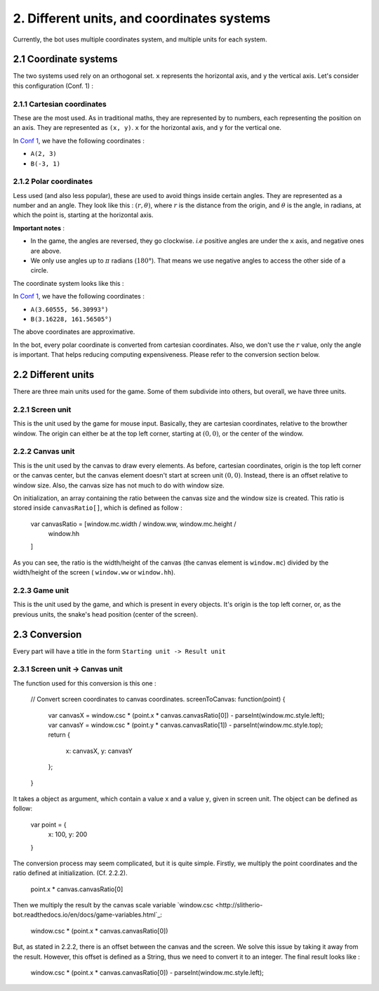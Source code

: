 2. Different units, and coordinates systems
*******************************************

Currently, the bot uses multiple coordinates system, and multiple units for each system.

2.1 Coordinate systems
========================

The two systems used rely on an orthogonal set. ``x`` represents the horizontal axis, and ``y`` the vertical axis. Let's consider this configuration (Conf. 1) :

.. image:: http://i.imgur.com/REyG3an.png)

2.1.1 Cartesian coordinates
----------------------------

These are the most used. As in traditional maths, they are represented by to numbers, each representing the position on an axis. They are represented as ``(x, y)``. ``x`` for the horizontal axis, and ``y`` for the vertical one.

In `Conf 1 <http://i.imgur.com/REyG3an.png>`_, we have the following coordinates :

* ``A(2, 3)``
* ``B(-3, 1)``

2.1.2 Polar coordinates
-----------------------

Less used (and also less popular), these are used to avoid things inside certain angles. They are represented as a number and an angle. They look like this : :math:`(r, \theta)`, where :math:`r` is the distance from the origin, and :math:`\theta` is the angle, in radians, at which the point is, starting at the horizontal axis.

**Important notes** :

* In the game, the angles are reversed, they go clockwise. *i.e* positive angles are under the ``x`` axis, and negative ones are above.
* We only use angles up to :math:`\pi` radians (:math:`180°`). That means we use negative angles to access the other side of a circle.

The coordinate system looks like this :

.. image:: http://i.imgur.com/LFEHUSe.png
   :height: 600px
   :width: 600px

In `Conf 1 <http://i.imgur.com/REyG3an.png>`_, we have the following coordinates :

* ``A(3.60555, 56.30993°)``
* ``B(3.16228, 161.56505°)``

The above coordinates are approximative.

In the bot, every polar coordinate is converted from cartesian coordinates. Also, we don't use the :math:`r` value, only the angle is important. That helps reducing computing expensiveness. Please refer to the conversion section below.

2.2 Different units
========================

There are three main units used for the game. Some of them subdivide into others, but overall, we have three units.

2.2.1 Screen unit
-----------------

This is the unit used by the game for mouse input. Basically, they are cartesian coordinates, relative to the browther window. The origin can either be at the top left corner, starting at :math:`(0, 0)`, or the center of the window.

2.2.2 Canvas unit
-----------------

This is the unit used by the canvas to draw every elements. As before, cartesian coordinates, origin is the top left corner or the canvas center, but the canvas element doesn't start at screen unit :math:`(0, 0)`. Instead, there is an offset relative to window size. Also, the canvas size has not much to do with window size.

On initialization, an array containing the ratio between the canvas size and the window size is created. This ratio is stored inside ``canvasRatio[]``, which is defined as follow :

    var canvasRatio = [window.mc.width / window.ww, window.mc.height /
        window.hh
    ]

As you can see, the ratio is the width/height of the canvas (the canvas element is ``window.mc``) divided by the width/height of the screen ( ``window.ww`` or ``window.hh``).

2.2.3 Game unit
---------------

This is the unit used by the game, and which is present in every objects. It's origin is the top left corner, or, as the previous units, the snake's head position (center of the screen).

2.3 Conversion
==============

Every part will have a title in the form ``Starting unit -> Result unit``

2.3.1 Screen unit -> Canvas unit
--------------------------------

The function used for this conversion is this one :

    // Convert screen coordinates to canvas coordinates.
    screenToCanvas: function(point) {
        var canvasX = window.csc * (point.x * canvas.canvasRatio[0]) - parseInt(window.mc.style.left);
        var canvasY = window.csc * (point.y * canvas.canvasRatio[1]) - parseInt(window.mc.style.top);
        return {
            x: canvasX,
            y: canvasY
        };
    }

It takes a object as argument, which contain a value ``x`` and a value ``y``, given in screen unit. The object can be defined as follow:

    var point = {
        x: 100,
        y: 200
    }

The conversion process may seem complicated, but it is quite simple.
Firstly, we multiply the point coordinates and the ratio defined at initialization. (Cf. 2.2.2).

    point.x * canvas.canvasRatio[0]

Then we multiply the result by the canvas scale variable `window.csc <http://slitherio-bot.readthedocs.io/en/docs/game-variables.html`_:

    window.csc * (point.x * canvas.canvasRatio[0])

But, as stated in 2.2.2, there is an offset between the canvas and the screen. We solve this issue by taking it away from the result. However, this offset is defined as a String, thus we need to convert it to an integer. The final result looks like :

    window.csc * (point.x * canvas.canvasRatio[0]) - parseInt(window.mc.style.left);
